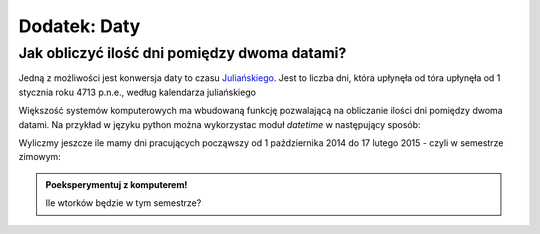 Dodatek: Daty
-------------


Jak obliczyć ilość dni pomiędzy dwoma datami? 
~~~~~~~~~~~~~~~~~~~~~~~~~~~~~~~~~~~~~~~~~~~~~

Jedną z możliwości jest konwersja daty to czasu `Juliańskiego
<http://pl.wikipedia.org/wiki/Data_julia%C5%84ska>`_. Jest to liczba
dni, która upłynęła od tóra upłynęła od 1 stycznia roku 4713 p.n.e.,
według kalendarza juliańskiego

.. sagecellserver::

   def julian_days((Y,M,D)):
       a=floor((14-M)/12)
       y=Y+4800-a
       m=M+12*a-3
       return D + floor((153*m+2)/5) + 365*y + floor(y/4) - floor(y/100) + floor(y/400)-32045

   data1,data2 = (1980,10,31), (1989,5,1)

   print julian_days(data2)-julian_days(data1 )


Większość systemów komputerowych ma wbudowaną funkcję pozwalającą na
obliczanie ilości dni pomiędzy dwoma datami. Na przykład w języku
python można wykorzystac moduł `datetime` w następujący sposób:

.. sagecellserver::

   from datetime import date
   try:
       print date(*data2)-date(*data1)
   except:
       print "Wczytaj poprzednią komórkę!"


Wyliczmy jeszcze ile mamy dni pracujących począwszy od 1 października
2014 do 17 lutego 2015 - czyli w semestrze zimowym:

.. sagecellserver::

   from datetime import date,timedelta
   data1,data2 = (2014,10,1), (2015,2,17)

   d = date(*data1)
   c=0
   
   while d<=date(*data2):
       if  d.weekday()<5:
           print d,d.strftime("%A")
       d += timedelta(days=int(1))
       c+=1
   print c


.. admonition:: Poeksperymentuj z komputerem!

   
   Ile wtorków będzie w tym semestrze?
